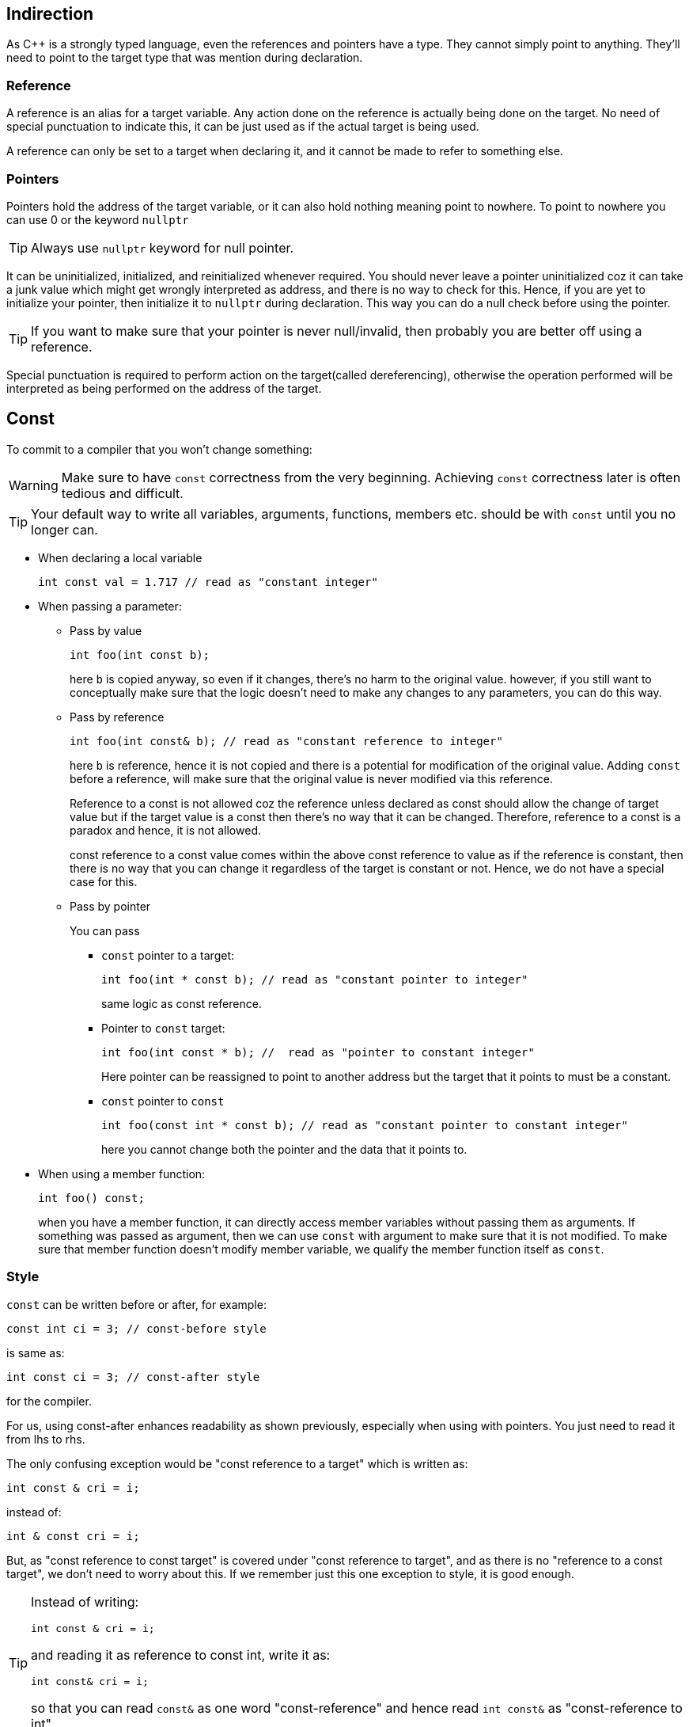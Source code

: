 == Indirection

As {cpp} is a strongly typed language, even the references and pointers have a type.
They cannot simply point to anything.
They'll need to point to the target type that was mention during declaration.

=== Reference

A reference is an alias for a target variable.
Any action done on the reference is actually being done on the target.
No need of special punctuation to indicate this, it can be just used as if the actual target is being used.

A reference can only be set to a target when declaring it, and it cannot be made to refer to something else.

=== Pointers

Pointers hold the address of the target variable, or it can also hold nothing meaning point to nowhere.
To point to nowhere you can use 0 or the keyword `nullptr`
[TIP]
====
Always use `nullptr` keyword for null pointer.
====

It can be uninitialized, initialized, and reinitialized whenever required.
You should never leave a pointer uninitialized coz it can take a junk value which might get wrongly interpreted as address, and there is no way to check for this.
Hence, if you are yet to initialize your pointer, then initialize it to `nullptr` during declaration.
This way you can do a null check before using the pointer.
[TIP]
====
If you want to make sure that your pointer is never null/invalid, then probably you are better off using a reference.
====

Special punctuation is required to perform action on the target(called dereferencing), otherwise the operation performed will be interpreted as being performed on the address of the target.

== Const

To commit to a compiler that you won't change something:

[WARNING]
====
Make sure to have `const` correctness from the very beginning.
Achieving `const` correctness later is often tedious and difficult.
====

[TIP]
====
Your default way to write all variables, arguments, functions, members etc. should be with `const` until you no longer can.
====

* When declaring a local variable
+
----
int const val = 1.717 // read as "constant integer"
----

* When passing a parameter:

** Pass by value
+
----
int foo(int const b);
----
+
here `b` is copied anyway, so even if it changes, there's no harm to the original value.
however, if you still want to conceptually make sure that the logic doesn't need to make any changes to any parameters, you can do this way.

** Pass by reference
+
----
int foo(int const& b); // read as "constant reference to integer"
----
+
here `b` is reference, hence it is not copied and there is a potential for modification of the original value.
Adding `const` before a reference, will make sure that the original value is never modified via this reference.
+
Reference to a const is not allowed coz the reference unless declared as const should allow the change of target value but if the target value is a const then there's no way that it can be changed.
Therefore, reference to a const is a paradox and hence, it is not allowed.
+
const reference to a const value comes within the above const reference to value as if the reference is constant, then there is no way that you can change it regardless of the target is constant or not.
Hence, we do not have a special case for this.

** Pass by pointer
+
You can pass

*** `const` pointer to a target:
+
----
int foo(int * const b); // read as "constant pointer to integer"
----
+
same logic as const reference.

*** Pointer to `const` target:
+
----
int foo(int const * b); //  read as "pointer to constant integer"
----
+
Here pointer can be reassigned to point to another address but the target that it points to must be a constant.

*** `const` pointer to `const`
+
----
int foo(const int * const b); // read as "constant pointer to constant integer"
----
+
here you cannot change both the pointer and the data that it points to.

* When using a member function:
+
----
int foo() const;
----
+
when you have a member function, it can directly access member variables without passing them as arguments.
If something was passed as argument, then we can use `const` with argument to make sure that it is not modified.
To make sure that member function doesn't modify member variable, we qualify the member function itself as `const`.

=== Style
`const` can be written before or after, for example:
----
const int ci = 3; // const-before style
----
is same as:
----
int const ci = 3; // const-after style
----
for the compiler.

For us, using const-after enhances readability as shown previously, especially when using with pointers.
You just need to read it from lhs to rhs.

The only confusing exception would be "const reference to a target" which is written as:
----
int const & cri = i;
----
instead of:
----
int & const cri = i;
----
But, as "const reference to const target" is covered under "const reference to target", and as there is no "reference to a const target", we don't need to worry about this.
If we remember just this one exception to style, it is good enough.

[TIP]
====
Instead of writing:
----
int const & cri = i;
----
and reading it as reference to const int,
write it as:
----
int const& cri = i;
----
so that you can read `const&` as one word "const-reference" and hence read `int const&` as "const-reference to int".
====

== Memory Management

=== Free store

[NOTE]
====
Stack & local store are used interchangeably.
Similarly, Heap & free store as well.
====

Local variables are allocated memory on stack when they are declared, and this memory is cleared when you return from the function in other words, the scope of the local variable ends.

If you want to store variables beyond the scope of the function in which they are declared:

* Create the variable on the heap, and keep the address to the heap location on the stack.
+
This is automatically done by using `new` operator to instantiate the object.
Now whatever, the constructor does it will be doing it on the heap.
+
[NOTE]
====
Syntax will vary a little when you are doing `new` on raw array.
But, when you are using modern {cpp}, you should never use raw arrays, and use arrays from STL.
====

* When you exit the function, you'll need to make sure that the address to the heap location is returned coz after exit the stack will be cleared, and the address of the heap location currently stored on the stack, will be lost.
+
This is done by having a pointer as the return type.

When you are done, and you do not need it anymore, you can manually call `delete` operator to trigger the destructor and then deallocate all the memory that was allocated on the heap.
[WARNING]
====
The local pointer variable that was used to call `delete` will still contain the address to the deallocated heap location.
So don't forget to reinitialize it to `nullptr` so that null checks can protect you.
If you forget to reinitialize it to `nullptr`, then null checks cannot protect you, and you'll end up, dereferencing an illegal memory location, and reading junk and/or causing code crash.
====
[NOTE]
====
Doing `delete` on `nullptr` doesn't cause code crash.
====

Using `new` and `delete` is a manual way of memory management which is very tedious and error-prone.
There are several error scenarios:

* The local variable which contains the pointer goes out of scope, then you lose access to the object
* Delete too soon meaning dereferencing an invalid pointer
* Delete twice meaning doing delete on an invalid address
* Never delete which will lead to memory leaks
* Someone copies that pointer, and them using that pointer can lead to a host of issues mentioned above.

Thumb rules for manual memory management

* Whenever you create an object on heap, keep its pointer inside another object which calls delete, on all the pointers it has been given, in its destructor so that all pointers are cleaned up when it goes out of scope.

* Don't do shallow copies of the object, do deep copies using copy constructor.
This will prevent the copy pointer dereferencing the location after it has been deallocated via the original pointer.

* Overload copy assignment operator to delete existing data and (deep) copy the new data that is being assigned.
When you simply use the assignment operator without overloading it as mentioned above, the current pointer will take in the address of the pointer that is being assigned to it and its own address is lost.
Once the address is lost, you can never free the memory.

* If the resource in an object is expensive, deleting it while deleting the object and recreating it while creating a new object can be expensive.
To avoid this, we can `move` it to another object using move constructor.

* If the resource in an object is expensive, unlike overload copy assignment operator where you delete everything, and (deep) copy, you delete and (deep) copy only the inexpensive part, and you `move` the expensive resource.

Hence, to make manual memory management less error-prone you'll need to write at least five functions some of which are complicated, and you will have to check for things such as self-assignment etc.
All these make manual memory management painful.

So the best solution is:

* use STL as much as possible
* design your class in such a way that you stick to local store as much as possible

